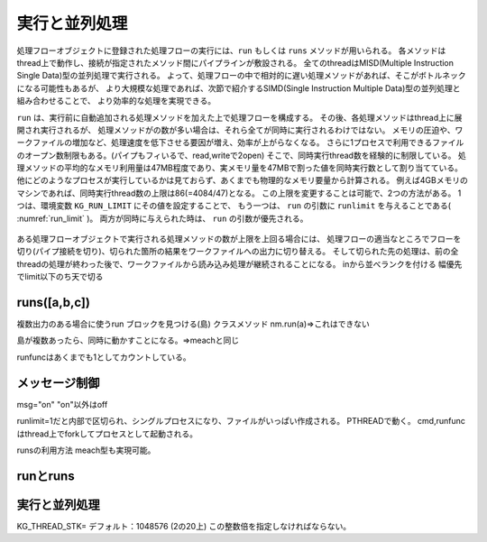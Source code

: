 
.. _実行と並列処理:

実行と並列処理
=======================
処理フローオブジェクトに登録された処理フローの実行には、``run`` もしくは ``runs`` メソッドが用いられる。
各メソッドはthread上で動作し、接続が指定されたメソッド間にパイプラインが敷設される。
全てのthreadはMISD(Multiple Instruction Single Data)型の並列処理で実行される。
よって、処理フローの中で相対的に遅い処理メソッドがあれば、そこがボトルネックになる可能性もあるが、
より大規模な処理であれば、次節で紹介するSIMD(Single Instruction Multiple Data)型の並列処理と組み合わせることで、
より効率的な処理を実現できる。

``run`` は、実行前に自動追加される処理メソッドを加えた上で処理フローを構成する。
その後、各処理メソッドはthread上に展開され実行されるが、
処理メソッドがの数が多い場合は、それら全てが同時に実行されるわけではない。
メモリの圧迫や、ワークファイルの増加など、処理速度を低下させる要因が増え、効率が上がらなくなる。
さらに1プロセスで利用できるファイルのオープン数制限もある。(パイプもフィいるで、read,writeで2open)
そこで、同時実行thread数を経験的に制限している。
処理メソッドの平均的なメモリ利用量は47MB程度であり、実メモリ量を47MBで割った値を同時実行数として割り当てている。
他にどのようなプロセスが実行しているかは見ておらず、あくまでも物理的なメモリ要量から計算される。
例えば4GBメモリのマシンであれば、同時実行thread数の上限は86(=4084/47)となる。
この上限を変更することは可能で、2つの方法がある。
1つは、環境変数 ``KG_RUN_LIMIT`` にその値を設定することで、
もう一つは、 ``run`` の引数に ``runlimit`` を与えることである( :numref:`run_limit` )。
両方が同時に与えられた時は、 ``run`` の引数が優先される。

  .. code-block:: python
    :linenos:
    :caption: 同時実行thread数の上限変更の2つの方法
    :name: run_limit

    >>> import os
    >>> import nysol.mcmd as nm
    >>> os.environ['KG_RUN_LIMIT'] = '500' # 環境変数による設定
    >>> nm.mcut(f="a",i=dat).run(runlimit=500) # runの引数による設定
 
ある処理フローオブジェクトで実行される処理メソッドの数が上限を上回る場合には、
処理フローの適当なところでフローを切り(パイプ接続を切り)、切られた箇所の結果をワークファイルへの出力に切り替える。
そして切られた先の処理は、前の全threadの処理が終わった後で、ワークファイルから読み込み処理が継続されることになる。
inから並べランクを付ける
幅優先でlimit以下のち天で切る

runs([a,b,c])
------------------------
複数出力のある場合に使うrun
ブロックを見つける(島)
クラスメソッド
nm.run(a)=>これはできない

島が複数あったら、同時に動かすことになる。=>meachと同じ

runfuncはあくまでも1としてカウントしている。

メッセージ制御
------------------------
msg="on" "on"以外はoff

runlimit=1だと内部で区切られ、シングルプロセスになり、ファイルがいっぱい作成される。
PTHREADで動く。
cmd,runfuncはthread上でforkしてプロセスとして起動される。

runsの利用方法
meach型も実現可能。

runとruns
----------------------------

実行と並列処理
----------------------------

KG_THREAD_STK=
デフォルト：1048576 (2の20上)
この整数倍を指定しなければならない。


